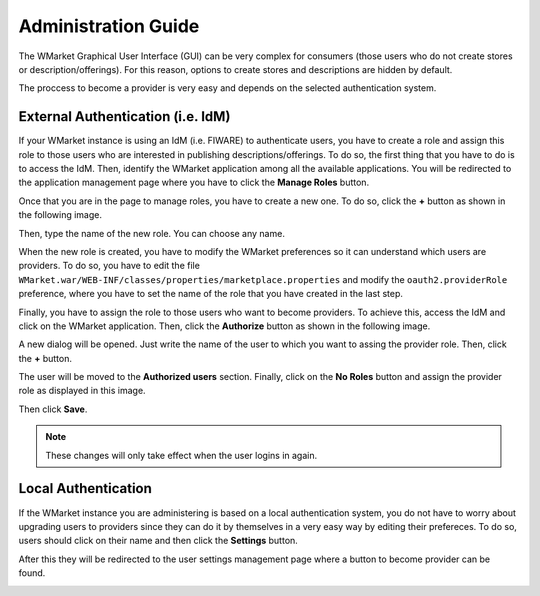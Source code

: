 ====================
Administration Guide
====================

The WMarket Graphical User Interface (GUI) can be very complex for consumers
(those users who do not create stores or description/offerings). For this
reason, options to create stores and descriptions are hidden by default. 

The proccess to become a provider is very easy and depends on the 
selected authentication system. 


External Authentication (i.e. IdM)
==================================

If your WMarket instance is using an IdM (i.e. FIWARE) to authenticate users,
you have to create a role and assign this role to those users who are 
interested in publishing descriptions/offerings. To do so, the first thing that
you have to do is to access the IdM. Then, identify the WMarket application
among all the available applications. You will be redirected to the application
management page where you have to click the **Manage Roles** button.

.. image:: /images/administration-guide/manage_roles_button.png
   :align: center

Once that you are in the page to manage roles, you have to create a new one. To
do so, click the **+** button as shown in the following image.

.. image:: /images/administration-guide/create_new_role_button.png
   :align: center

Then, type the name of the new role. You can choose any name.

.. image:: /images/administration-guide/create_new_role_dialog.png
   :align: center

When the new role is created, you have to modify the WMarket preferences so it
can understand which users are providers. To do so, you have to edit the file
``WMarket.war/WEB-INF/classes/properties/marketplace.properties`` and modify
the ``oauth2.providerRole`` preference, where you have to set the name of the
role that you have created in the last step.

Finally, you have to assign the role to those users who want to become
providers. To achieve this, access the IdM and click on the WMarket
application. Then, click the **Authorize** button as shown in the following
image. 

.. image:: /images/administration-guide/authorize-button.png
   :align: center

A new dialog will be opened. Just write the name of the user to which you want
to assing the provider role. Then, click the **+** button.

.. image:: /images/administration-guide/look_for_user.png
   :align: center

The user will be moved to the **Authorized users** section. Finally, click on
the **No Roles** button and assign the provider role as displayed in this
image.

.. image:: /images/administration-guide/assing_provider_role.png
   :align: center

Then click **Save**.

.. note::
  These changes will only take effect when the user logins in again. 


Local Authentication
====================

If the WMarket instance you are administering is based on a local 
authentication system, you do not have to worry about upgrading users to
providers since they can do it by themselves in a very easy way by editing
their prefereces. To do so, users should click on their name and then
click the **Settings** button.

.. image:: /images/administration-guide/user_settings_button.png
   :align: center

After this they will be redirected to the user settings management page where
a button to become provider can be found. 

.. image:: /images/administration-guide/user_settings_become_provider.png
   :align: center

